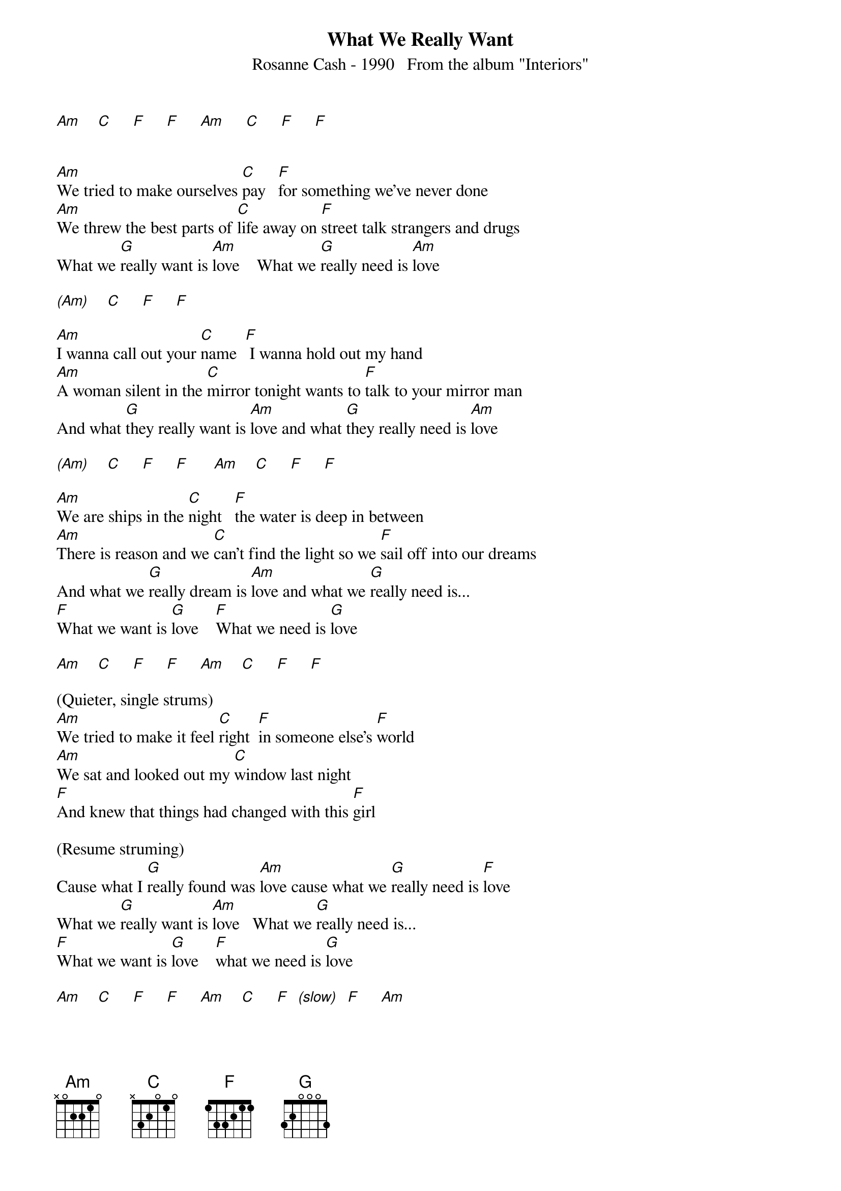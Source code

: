 {new_song}
{title:What We Really Want}
{subtitle:Rosanne Cash - 1990   From the album "Interiors"}
{key:Am}

[Am]    [C]     [F]     [F]     [Am]     [C]     [F]     [F]


[Am]We tried to make ourselves [C]pay   [F]for something we've never done
[Am]We threw the best parts of [C]life away on [F]street talk strangers and drugs
What we [G]really want is [Am]love    What we [G]really need is [Am]love

[(Am)]    [C]     [F]     [F]

[Am]I wanna call out your [C]name  [F] I wanna hold out my hand
[Am]A woman silent in the [C]mirror tonight wants to [F]talk to your mirror man
And what [G]they really want is [Am]love and what [G]they really need is [Am]love

[(Am)]    [C]     [F]     [F]      [Am]    [C]     [F]     [F]

[Am]We are ships in the [C]night   [F]the water is deep in between
[Am]There is reason and we [C]can't find the light so we [F]sail off into our dreams
And what we [G]really dream is [Am]love and what we [G]really need is...
[F]What we want is [G]love    [F]What we need is [G]love

[Am]    [C]     [F]     [F]     [Am]    [C]     [F]     [F]

(Quieter, single strums)
[Am]We tried to make it feel [C]right  [F]in someone else's [F]world
[Am]We sat and looked out my [C]window last night
[F]And knew that things had changed with this [F]girl

(Resume struming)
Cause what I [G]really found was [Am]love cause what we [G]really need is [F]love
What we [G]really want is [Am]love   What we [G]really need is...
[F]What we want is [G]love    [F]what we need is [G]love

[Am]    [C]     [F]     [F]     [Am]    [C]     [F]  [(slow)]  [F]     [Am]
